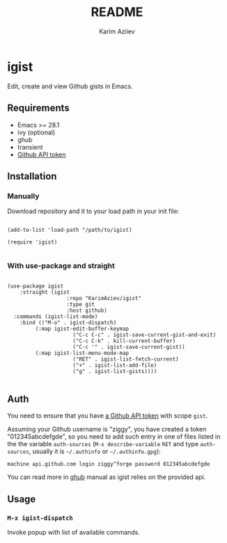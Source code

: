 #+TITLE:README
#+AUTHOR: Karim Aziiev
#+EMAIL: karim.aziiev@gmail.com

* igist

Edit, create and view Github gists in Emacs.

[[./igists-demo.gif]]

** Requirements

+ Emacs >= 28.1
+ ivy (optional)
+ ghub
+ transient
- [[https://magit.vc/manual/forge/Token-Creation.html#Token-Creation][Github API token]]

** Installation

*** Manually

Download repository and it to your load path in your init file:

#+begin_src elisp :eval no

(add-to-list 'load-path "/path/to/igist)

(require 'igist)

#+end_src

*** With use-package and straight

#+begin_src elisp :eval no

(use-package igist
	:straight (igist
			       :repo "KarimAziev/igist"
			       :type git
			       :host github)
  :commands (igist-list-mode)
	:bind (("M-o" . igist-dispatch)
         (:map igist-edit-buffer-keymap
			         ("C-c C-c" . igist-save-current-gist-and-exit)
			         ("C-c C-k" . kill-current-buffer)
			         ("C-c '" . igist-save-current-gist))
         (:map igist-list-menu-mode-map
			         ("RET" . igist-list-fetch-current)
			         ("+" . igist-list-add-file)
			         ("g" . igist-list-gists))))

#+end_src

** Auth
You need to ensure that you have [[https://github.com/settings/tokens][a Github API token]] with scope ~gist~.

Assuming your Github username is "ziggy", you have created a token "012345abcdefgde", so you need to add such entry in one of files listed in the the variable ~auth-sources~ (~M-x describe-variable~ ~RET~ and type ~auth-sources~, usually it is =~/.authinfo= or =~/.authinfo.gpg=):

#+begin_example
machine api.github.com login ziggy^forge password 012345abcdefgde
#+end_example

You can read more in [[https://magit.vc/manual/forge/Token-Creation.html#Token-Creation][ghub]] manual as igist relies on the provided api.

** Usage

*** ~M-x igist-dispatch~
Invoke popup with list of available commands. 
